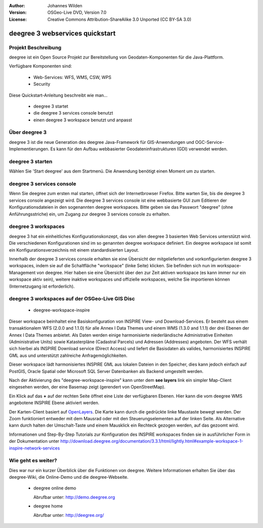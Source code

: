 :Author: Johannes Wilden
:Version: OSGeo-Live DVD, Version 7.0
:License: Creative Commons Attribution-ShareAlike 3.0 Unported  (CC BY-SA 3.0)

.. image:: ../../images/project_logos/logo-deegree.png
  :scale: 100 %
  :alt: project logo
  :align: right
  :target: http://deegree.org/

********************************************************************************
deegree 3 webservices quickstart 
********************************************************************************


Projekt Beschreibung
================================================================================

deegree ist ein Open Source Projekt zur Bereitstellung von Geodaten-Komponenten
für die Java-Plattform.

Verfügbare Komponenten sind:

  * Web-Services: WFS, WMS, CSW, WPS
  * Security


Diese Quickstart-Anleitung beschreibt wie man...

  * deegree 3 startet
  * die deegree 3 services console benutzt
  * einen deegree 3 workspace benutzt und anpasst


Über deegree 3
================================================================================

deegree 3 ist die neue Generation des deegree Java-Framework für GIS-Anwendungen
und OGC-Service-Implementierungen. Es kann für den Aufbau webbasierter
Geodateninfrastrukturen (GDI) verwendet werden.


deegree 3 starten
================================================================================

Wählen Sie 'Start deegree' aus dem Startmenü.
Die Anwendung benötigt einen Moment um zu starten.


deegree 3 services console
================================================================================

Wenn Sie deegree zum ersten mal starten, öffnet sich der Internetbrowser Firefox.
Bitte warten Sie, bis die deegree 3 services console angezeigt wird. 
Die deegree 3 services console ist eine webbasierte GUI zum Editieren 
der Konfigurationsdateien in den sogenannten deegree workspaces.
Bitte geben sie das Passwort "deegree" (ohne Anführungsstriche) ein,
um Zugang zur deegree 3 services console zu erhalten.


deegree 3 workspaces
================================================================================

deegree 3 hat ein einheitliches Konfigurationskonzept, das von allen deegree 3
basierten Web Services unterstützt wird. Die verschiedenen 
Konfigurationen sind im so genannten deegree workspace definiert. Ein deegree 
workspace ist somit ein Konfigurationsverzeichnis mit einem standardisierten 
Layout. 

Innerhalb der deegree 3 services console erhalten sie eine Übersicht der 
mitgelieferten und vorkonfigurierten deegree 3 workspaces, indem sie auf die 
Schaltfläche "workspace" (linke Seite) klicken. Sie befinden sich nun im
workspace-Management von deegree. Hier haben sie eine Übersicht über den
zur Zeit aktiven workspace (es kann immer nur ein workspace aktiv sein),
weitere inaktive workspaces und offizielle workspaces, welche Sie 
importieren können (Internetzugang ist erforderlich).


deegree 3 workspaces auf der OSGeo-Live GIS Disc
================================================================================

  * deegree-workspace-inspire

Dieser workspace beinhaltet eine Basiskonfiguration von INSPIRE View- und 
Download-Services. 
Er besteht aus einem transaktionalem WFS (2.0.0 and 1.1.0) für alle Annex I Data
Themes und einem WMS (1.3.0 and 1.1.1) der drei Ebenen der Annex I Data Themes
anbietet. 
Als Daten werden einige harmonisierte niederländische Administrative Einheiten
(Administrative Units) sowie Katasterpläne (Cadastral Parcels) und Adressen
(Addresses) angeboten.
Der WFS verhält sich hierbei als INSPIRE Download service (Direct Access) und
liefert die Basisdaten als valides, harmonisiertes INSPIRE GML aus und 
unterstützt zahlreiche Anfragemöglichkeiten.

.. tip::
Dieser workspace lädt harmonisiertes INSPIRE GML aus lokalen Dateien in den 
Speicher, dies kann jedoch einfach auf PostGIS, Oracle Spatial oder Microsoft 
SQL Server Datenbanken als Backend umgestellt werden.

Nach der Aktivierung des "deegree-workspace-inspire" kann unter dem 
**see layers** link ein simpler Map-Client eingesehen werden, der eine Basemap
zeigt (gerendert von OpenStreetMap).

Ein Klick auf das **+** auf der rechten Seite öffnet eine Liste der verfügbaren 
Ebenen. Hier kann die vom deegree WMS angebotene INSPIRE Ebene aktiviert werden.

.. tip::
Der Karten-Client basiert auf `OpenLayers <http://openlayers.org/>`_. 
Die Karte kann durch die gedrückte linke Maustaste bewegt werden.
Der Zoom funktioniert entweder mit dem Mausrad oder mit den Steuerungselementen
auf der linken Seite. Als Alternative kann durch halten der Umschalt-Taste und
einem Mausklick ein Rechteck gezogen werden, auf das gezoomt wird.

Informationen und Step-By-Step Tutorials zur Konfiguration des INSPIRE workspaces finden sie in
ausführlicher Form in der Dokumentation unter http://download.deegree.org/documentation/3.3.1/html/lightly.html#example-workspace-1-inspire-network-services

Wie geht es weiter?
================================================================================

Dies war nur ein kurzer Überblick über die Funktionen von deegree. Weitere 
Informationen erhalten Sie über das deegree-Wiki, die Online-Demo und die
deegree-Webseite. 

  * deegree online demo

    Abrufbar unter: http://demo.deegree.org

  * deegree home

    Abrufbar unter: http://deegree.org/
